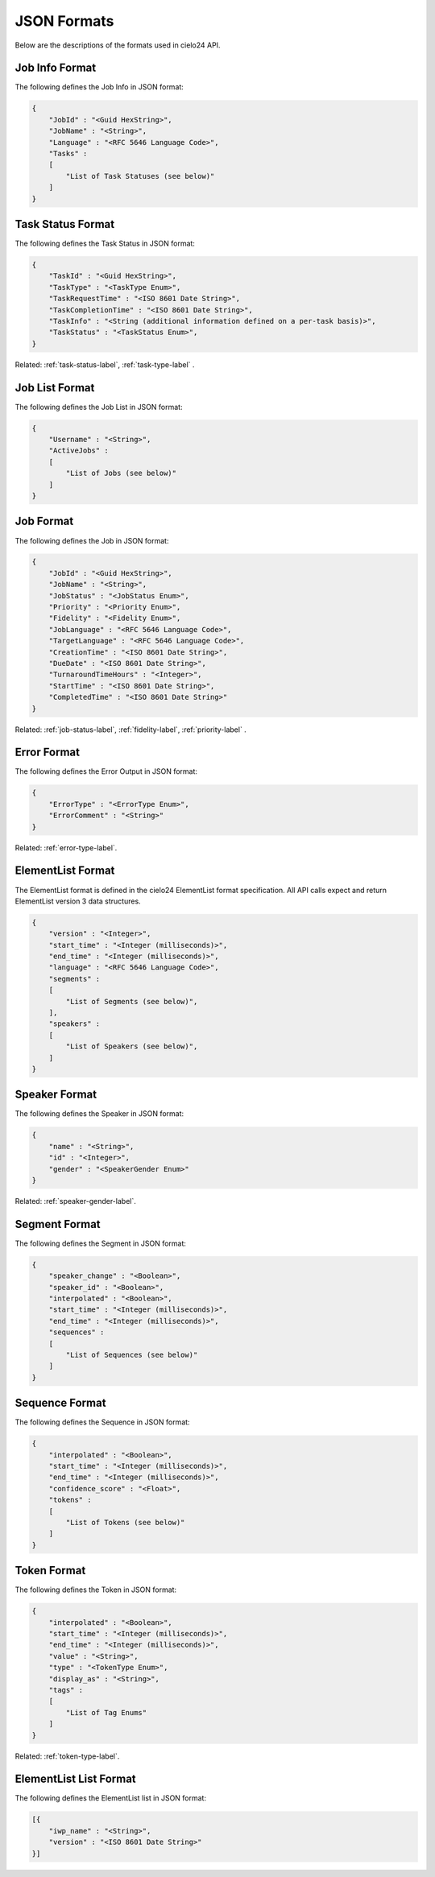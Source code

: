 JSON Formats
============

Below are the descriptions of the formats used in cielo24 API.

.. _job-info-format-label:

Job Info Format
---------------

The following defines the Job Info in JSON format:

.. code-block:: javascript

    {
        "JobId" : "<Guid HexString>",
        "JobName" : "<String>",
        "Language" : "<RFC 5646 Language Code>",
        "Tasks" :
        [
            "List of Task Statuses (see below)"
        ]
    }

.. _task-status-format-label:

Task Status Format
------------------

The following defines the Task Status in JSON format:

.. code-block:: javascript

    {
        "TaskId" : "<Guid HexString>",
        "TaskType" : "<TaskType Enum>",
        "TaskRequestTime" : "<ISO 8601 Date String>",
        "TaskCompletionTime" : "<ISO 8601 Date String>",
        "TaskInfo" : "<String (additional information defined on a per-task basis)>",
        "TaskStatus" : "<TaskStatus Enum>",
    }

.. container::

    Related: :ref:`task-status-label`,
    :ref:`task-type-label`
    .

.. raw:: html

    </br>

.. _job-list-format-label:

Job List Format
---------------

The following defines the Job List in JSON format:

.. code-block:: javascript

    {
        "Username" : "<String>",
        "ActiveJobs" :
        [
            "List of Jobs (see below)"
        ]
    }

.. _job-format-label:

Job Format
----------

The following defines the Job in JSON format:

.. code-block:: javascript

    {
        "JobId" : "<Guid HexString>",
        "JobName" : "<String>",
        "JobStatus" : "<JobStatus Enum>",
        "Priority" : "<Priority Enum>",
        "Fidelity" : "<Fidelity Enum>",
        "JobLanguage" : "<RFC 5646 Language Code>",
        "TargetLanguage" : "<RFC 5646 Language Code>",
        "CreationTime" : "<ISO 8601 Date String>",
        "DueDate" : "<ISO 8601 Date String>",
        "TurnaroundTimeHours" : "<Integer>",
        "StartTime" : "<ISO 8601 Date String>",
        "CompletedTime" : "<ISO 8601 Date String>"
    }

.. container::

    Related: :ref:`job-status-label`,
    :ref:`fidelity-label`,
    :ref:`priority-label`
    .

.. raw:: html

    </br>

.. _error-format-label:

Error Format
------------

The following defines the Error Output in JSON format:

.. code-block:: javascript

    {
        "ErrorType" : "<ErrorType Enum>",
        "ErrorComment" : "<String>"
    }

.. container::

    Related: :ref:`error-type-label`.

.. raw:: html

    </br>

.. _elementlist-format-label:

ElementList Format
------------------

The ElementList format is defined in the cielo24 ElementList format specification.
All API calls expect and return ElementList version 3 data structures.

.. code-block:: javascript

    {
        "version" : "<Integer>",
        "start_time" : "<Integer (milliseconds)>",
        "end_time" : "<Integer (milliseconds)>",
        "language" : "<RFC 5646 Language Code>",
        "segments" :
        [
            "List of Segments (see below)",
        ],
        "speakers" :
        [
            "List of Speakers (see below)",
        ]
    }

.. _speaker-format-label:

Speaker Format
--------------

The following defines the Speaker in JSON format:

.. code-block:: javascript

    {
        "name" : "<String>",
        "id" : "<Integer>",
        "gender" : "<SpeakerGender Enum>"
    }

.. container::

    Related: :ref:`speaker-gender-label`.

.. raw:: html

    </br>

.. _segment-format-label:

Segment Format
--------------

The following defines the Segment in JSON format:

.. code-block:: javascript

    {
        "speaker_change" : "<Boolean>",
        "speaker_id" : "<Boolean>",
        "interpolated" : "<Boolean>",
        "start_time" : "<Integer (milliseconds)>",
        "end_time" : "<Integer (milliseconds)>",
        "sequences" :
        [
            "List of Sequences (see below)"
        ]
    }

.. _sequence-format-label:

Sequence Format
---------------

The following defines the Sequence in JSON format:

.. code-block:: javascript

    {
        "interpolated" : "<Boolean>",
        "start_time" : "<Integer (milliseconds)>",
        "end_time" : "<Integer (milliseconds)>",
        "confidence_score" : "<Float>",
        "tokens" :
        [
            "List of Tokens (see below)"
        ]
    }

.. _token-format-label:

Token Format
------------

The following defines the Token in JSON format:

.. code-block:: javascript

    {
        "interpolated" : "<Boolean>",
        "start_time" : "<Integer (milliseconds)>",
        "end_time" : "<Integer (milliseconds)>",
        "value" : "<String>",
        "type" : "<TokenType Enum>",
        "display_as" : "<String>",
        "tags" :
        [
            "List of Tag Enums"
        ]
    }

.. container::

    Related: :ref:`token-type-label`.

.. raw:: html

    </br>

.. _elementlist-list-format-label:

ElementList List Format
-----------------------

The following defines the ElementList list in JSON format:

.. code-block:: javascript

    [{
        "iwp_name" : "<String>",
        "version" : "<ISO 8601 Date String>"
    }]